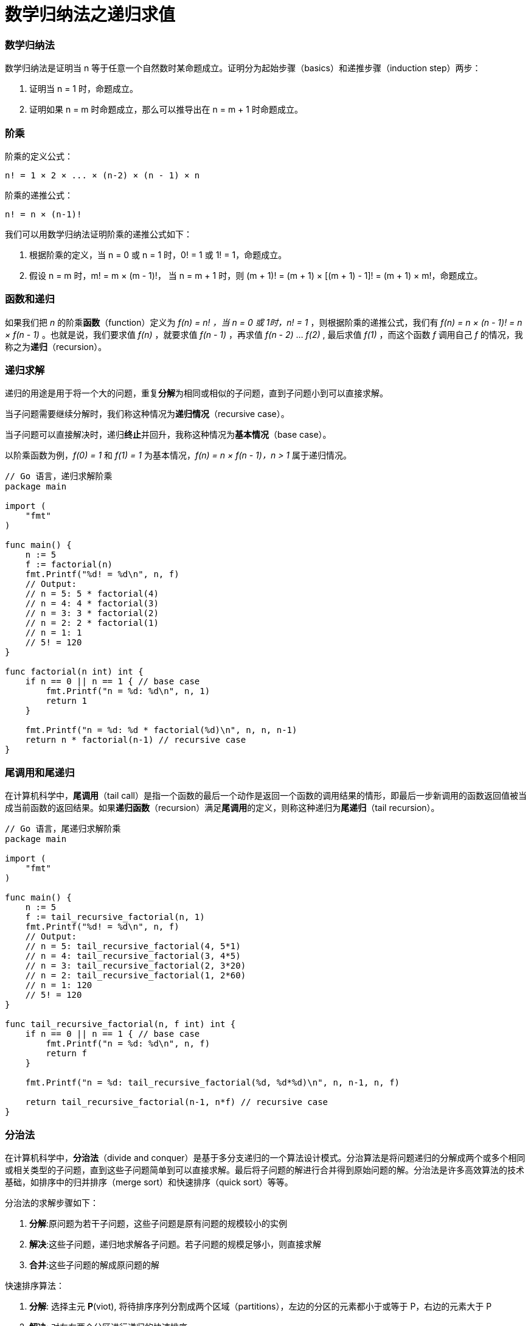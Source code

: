 = 数学归纳法之递归求值
:categories: ["coding"]
:date: 2019-03-21 15:39:17 +0800
:page-layout: post
:tags: ["coding", "mathematical induction", "tail call", "tail recusive"]

=== 数学归纳法

数学归纳法是证明当 n 等于任意一个自然数时某命题成立。证明分为起始步骤（basics）和递推步骤（induction step）两步：

. 证明当 n = 1 时，命题成立。
. 证明如果 n = m 时命题成立，那么可以推导出在 n = m + 1 时命题成立。

=== 阶乘

阶乘的定义公式：

----
n! = 1 × 2 × ... × (n-2) × (n - 1) × n
----

阶乘的递推公式：

----
n! = n × (n-1)!
----

我们可以用数学归纳法证明阶乘的递推公式如下：

. 根据阶乘的定义，当 n = 0 或 n = 1 时，0! = 1 或 1! = 1，命题成立。
. 假设 n = m 时，m! = m × (m - 1)!， 当 n = m + 1 时，则 (m + 1)! = (m + 1) × [(m + 1) - 1]! = (m + 1) × m!，命题成立。

=== 函数和递归

如果我们把 _n_ 的阶乘**函数**（function）定义为 _f(n) = n! ，当 n = 0 或 1时，n! = 1_ ，则根据阶乘的递推公式，我们有 _f(n) = n × (n - 1)! = n × f(n - 1)_ 。也就是说，我们要求值 _f(n)_ ，就要求值 _f(n - 1)_ ，再求值 _f(n - 2)_ ... _f(2)_ , 最后求值 _f(1)_ ，而这个函数 _f_ 调用自己 _f_ 的情况，我称之为**递归**（recursion）。

=== 递归求解

递归的用途是用于将一个大的问题，重复**分解**为相同或相似的子问题，直到子问题小到可以直接求解。

当子问题需要继续分解时，我们称这种情况为**递归情况**（recursive case）。

当子问题可以直接解决时，递归**终止**并回升，我称这种情况为**基本情况**（base case）。

以阶乘函数为例，_f(0) = 1_ 和 _f(1) = 1_ 为基本情况，_f(n) = n × f(n - 1)，n > 1_ 属于递归情况。

[,go]
----
// Go 语言，递归求解阶乘
package main

import (
    "fmt"
)

func main() {
    n := 5
    f := factorial(n)
    fmt.Printf("%d! = %d\n", n, f)
    // Output:
    // n = 5: 5 * factorial(4)
    // n = 4: 4 * factorial(3)
    // n = 3: 3 * factorial(2)
    // n = 2: 2 * factorial(1)
    // n = 1: 1
    // 5! = 120
}

func factorial(n int) int {
    if n == 0 || n == 1 { // base case
        fmt.Printf("n = %d: %d\n", n, 1)
        return 1
    }

    fmt.Printf("n = %d: %d * factorial(%d)\n", n, n, n-1)
    return n * factorial(n-1) // recursive case
}
----

=== 尾调用和尾递归

在计算机科学中，*尾调用*（tail call）是指一个函数的最后一个动作是返回一个函数的调用结果的情形，即最后一步新调用的函数返回值被当成当前函数的返回结果。如果**递归函数**（recursion）满足**尾调用**的定义，则称这种递归为**尾递归**（tail recursion）。

[,go]
----
// Go 语言，尾递归求解阶乘
package main

import (
    "fmt"
)

func main() {
    n := 5
    f := tail_recursive_factorial(n, 1)
    fmt.Printf("%d! = %d\n", n, f)
    // Output:
    // n = 5: tail_recursive_factorial(4, 5*1)
    // n = 4: tail_recursive_factorial(3, 4*5)
    // n = 3: tail_recursive_factorial(2, 3*20)
    // n = 2: tail_recursive_factorial(1, 2*60)
    // n = 1: 120
    // 5! = 120
}

func tail_recursive_factorial(n, f int) int {
    if n == 0 || n == 1 { // base case
        fmt.Printf("n = %d: %d\n", n, f)
        return f
    }

    fmt.Printf("n = %d: tail_recursive_factorial(%d, %d*%d)\n", n, n-1, n, f)

    return tail_recursive_factorial(n-1, n*f) // recursive case
}
----

=== 分治法

在计算机科学中，*分治法*（divide and conquer）是基于多分支递归的一个算法设计模式。分治算法是将问题递归的分解成两个或多个相同或相关类型的子问题，直到这些子问题简单到可以直接求解。最后将子问题的解进行合并得到原始问题的解。分治法是许多高效算法的技术基础，如排序中的归并排序（merge sort）和快速排序（quick sort）等等。

分治法的求解步骤如下：

. *分解*:原问题为若干子问题，这些子问题是原有问题的规模较小的实例
. *解决*:这些子问题，递归地求解各子问题。若子问题的规模足够小，则直接求解
. *合并*:这些子问题的解成原问题的解

快速排序算法：

. *分解*: 选择主元 *P*(viot), 将待排序序列分割成两个区域（partitions），左边的分区的元素都小于或等于 P，右边的元素大于 P
. *解决*: 对左右两个分区进行递归的快速排序
. *合并*: 由于序列是原址排序，分区的操作即为排序的操作，无需合并

[,go]
----
// Go 语言，快速排序
package main

import (
    "fmt"
)

func main() {
    s := []int{8, 5, 2, 6, 9, 3, 1, 4, 0, 7}
    fmt.Println("Before:", s)
    quick_sort(s, 0, len(s))
    fmt.Println("After:", s)
    // Output:
    // Before: [8 5 2 6 9 3 1 4 0 7]
    // low: 0, high: 10, pivot: 7, s: [5 2 6 3 1 4 0 7 9 8]
    // low: 0, high: 07, pivot: 0, s: [0 2 6 3 1 4 5 7 9 8]
    // low: 0, high: 07, pivot: 5, s: [0 2 3 1 4 5 6 7 9 8]
    // low: 0, high: 05, pivot: 4, s: [0 2 3 1 4 5 6 7 9 8]
    // low: 0, high: 04, pivot: 1, s: [0 1 3 2 4 5 6 7 9 8]
    // low: 1, high: 04, pivot: 2, s: [0 1 2 3 4 5 6 7 9 8]
    // low: 2, high: 04, pivot: 3, s: [0 1 2 3 4 5 6 7 9 8]
    // low: 5, high: 07, pivot: 6, s: [0 1 2 3 4 5 6 7 9 8]
    // low: 7, high: 10, pivot: 8, s: [0 1 2 3 4 5 6 7 8 9]
    // low: 8, high: 10, pivot: 9, s: [0 1 2 3 4 5 6 7 8 9]
    // After: [0 1 2 3 4 5 6 7 8 9]
}

func quick_sort(s []int, low, high int) {
    if high-low > 1 { // recursive case
        mid := partition(s, low, high)
        quick_sort(s, low, mid)
        quick_sort(s, mid, high)
    }
    // base case
}

func partition(s []int, low, high int) int {
    pivot := s[high-1]

    i := low - 1
    for j := low; j < high-1; j++ {
        if s[j] <= pivot { // compare
            i++
            s[j], s[i] = s[i], s[j] // swap
        }
    }
    s[i+1], s[high-1] = s[high-1], s[i+1]

    fmt.Printf("low: %d, high: %02d, pivot: %d, s: %v\n", low, high, pivot, s)

    return i + 1
}
----

=== 调用栈和调用帧

在计算机科学中，*调用栈*（call stack）是一种存储函数调用上下文的数据结构，比如局部变量，函数返回控制点等等。

调用栈是由一系列的**调用帧**（stack frame）的栈结构形式组成。每次发起一个函数调用，都会对新的调用创建新的调用帧。

我们以当 _n = 3_ 的阶乘为例，调用栈（bottom to up）如下所示：

----
n = 1, f = 1
------------------
n = 2, f = 2 * f(1)
------------------
n = 3, f = 3 * f(2)
------------------
----

调用栈的大小通常是有限的，如果持续创建调用帧，则会导致调用**栈溢出**（stack overflow）。

比如对于递归调用，如果一直没有触发基本情况进行终止调用，进行递归回升，则会导致栈溢出。

[,go]
----
// Go 语言，栈溢出
package main

func main() {
    f()
    // Output:
    // runtime: goroutine stack exceeds 1000000000-byte limit
    // fatal error: stack overflow
}

func f() {
    f()
}
----

=== 尾调用优化

我们知道尾递归是一种特性的尾调用，下面看下当 _n = 3_ 的阶乘的尾递归调用栈：

----
n = 1, f = 6
------------------
n = 2, f = f(1, 2 * 3)
------------------
n = 3, f = f(2, 3 * 1)
------------------
----

和上述的非尾递归的调用栈比较，我们会发现，尾递归的每次新的调用并不依赖下一个调用帧的返回结果，所以我们可以把这些调用帧减少至一个并重复使用，这种情况就叫做**尾递归优化**或者**尾调用优化**（tail call optimaization）。

=== 参考

* https://en.wikipedia.org/wiki/Mathematical_induction
* https://en.wikipedia.org/wiki/Factorial
* https://en.wikipedia.org/wiki/Recursion_(computer_science)
* https://www.programmerinterview.com/index.php/recursion/explanation-of-recursion/
* https://en.wikipedia.org/wiki/Divide-and-conquer_algorithm
* https://en.wikipedia.org/wiki/Tail_call
* https://www.programmerinterview.com/index.php/recursion/tail-recursion/
* https://www.programmerinterview.com/index.php/recursion/tail-call-optimization/
* https://en.wikipedia.org/wiki/Quicksort
